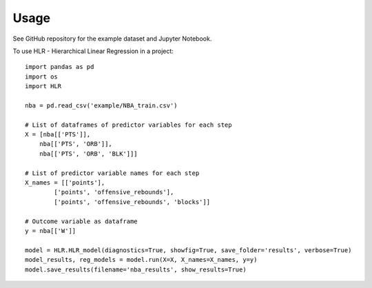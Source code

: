 =====
Usage
=====

See GitHub repository for the example dataset and Jupyter Notebook.

To use HLR - Hierarchical Linear Regression in a project::

    import pandas as pd
    import os
    import HLR

    nba = pd.read_csv('example/NBA_train.csv')

    # List of dataframes of predictor variables for each step
    X = [nba[['PTS']],
        nba[['PTS', 'ORB']],
        nba[['PTS', 'ORB', 'BLK']]]

    # List of predictor variable names for each step
    X_names = [['points'],
            ['points', 'offensive_rebounds'], 
            ['points', 'offensive_rebounds', 'blocks']]

    # Outcome variable as dataframe
    y = nba[['W']]

    model = HLR.HLR_model(diagnostics=True, showfig=True, save_folder='results', verbose=True)
    model_results, reg_models = model.run(X=X, X_names=X_names, y=y)
    model.save_results(filename='nba_results', show_results=True)